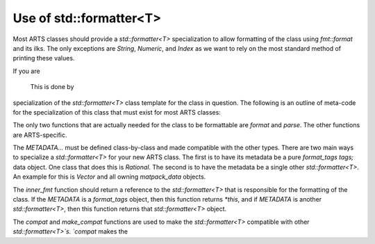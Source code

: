 Use of std::formatter<T>
========================

Most ARTS classes should provide a `std::formatter<T>` specialization to allow
formatting of the class using `fmt::format` and its ilks.
The only exceptions are `String`, `Numeric`, and `Index` as we want to rely
on the most standard method of printing these values.

If you are

 This is done by
specialization of the `std::formatter<T>` class template for the class in
question. The following is an outline of meta-code
for the specialization of this class that
must exist for most ARTS classes:

.. code-block:: cpp
  :caption: src/core/matpack/rational.h
  :linenos:

  template <>
  struct std::formatter<ARTSTYPE> {
    format_tags tags;
    OR
    std::formatter<OTHER_ARTSTYPE> fmt;

    [[nodiscard]] constexpr auto& inner_fmt();
    
    template <typename T> void compat(std::formatter<T>& x) const;
    
    template <typename... Ts> constexpr void make_compat(std::formatter<Ts>&... xs);
    
    constexpr std::format_parse_context::iterator parse(std::format_parse_context& ctx);

    template <class FmtContext> FmtContext::iterator format(const ARTSTYPE& v, FmtContext& ctx) const;
  };

The only two functions that are actually needed for the class to be
formattable are `format` and `parse`.  The other functions are ARTS-specific.

The `METADATA...` must be defined class-by-class and made compatible with the other types.
There are two main ways to specialize a `std::formatter<T>` for your new ARTS class.  The first is to
have its metadata be a pure `format_tags tags;` data object.  One class that does this is `Rational`.
The second is to have the metadata be a single other `std::formatter<T>`.  An example for this 
is `Vector` and all owning `matpack_data` objects.

The `inner_fmt` function should return a reference to the `std::formatter<T>` that is responsible
for the formatting of the class.  If the `METADATA` is a `format_tags` object, then this function
returns `*this`, and if `METADATA` is another `std::formatter<T>`, then this function returns
that `std::formatter<T>` object.

The `compat` and `make_compat` functions are used to make the `std::formatter<T>` compatible with other `std::formatter<T>`s.
`compat` makes the 
